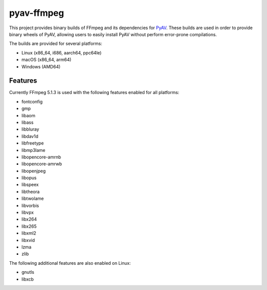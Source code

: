 pyav-ffmpeg
===========

This project provides binary builds of FFmpeg and its dependencies for `PyAV`_.
These builds are used in order to provide binary wheels of PyAV, allowing
users to easily install PyAV without perform error-prone compilations.

The builds are provided for several platforms:

- Linux (x86_64, i686, aarch64, ppc64le)
- macOS (x86_64, arm64)
- Windows (AMD64)

Features
--------

Currently FFmpeg 5.1.3 is used with the following features enabled for all platforms:

- fontconfig
- gmp
- libaom
- libass
- libbluray
- libdav1d
- libfreetype
- libmp3lame
- libopencore-amrnb
- libopencore-amrwb
- libopenjpeg
- libopus
- libspeex
- libtheora
- libtwolame
- libvorbis
- libvpx
- libx264
- libx265
- libxml2
- libxvid
- lzma
- zlib

The following additional features are also enabled on Linux:

- gnutls
- libxcb

.. _PyAV: https://github.com/PyAV-Org/PyAV
